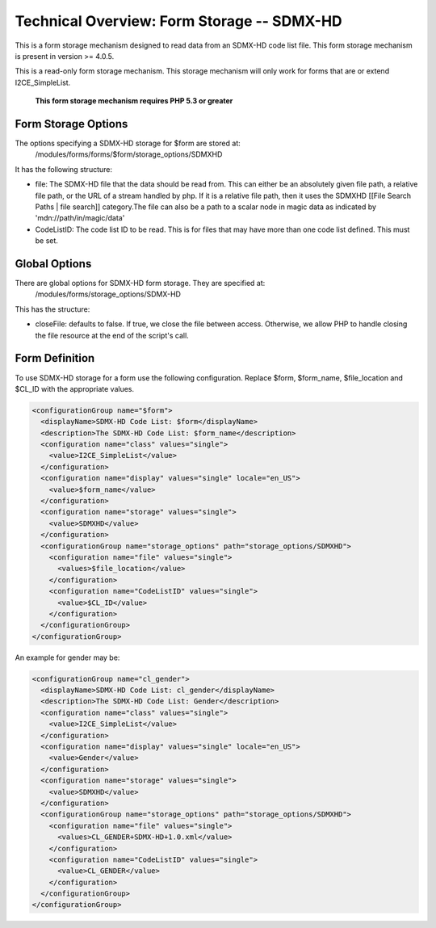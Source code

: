 Technical Overview: Form Storage -- SDMX-HD
===========================================

This is a form storage mechanism designed to read data from an SDMX-HD code list file.  This form storage mechanism is present in version >= 4.0.5.

This is a read-only form storage mechanism.  This storage mechanism will only work for forms that are or extend I2CE_SimpleList.

 **This form storage mechanism requires PHP 5.3 or greater** 

Form Storage Options
^^^^^^^^^^^^^^^^^^^^

The options specifying a SDMX-HD storage for $form are stored at:
 /modules/forms/forms/$form/storage_options/SDMXHD
It has the following structure:

* file:  The SDMX-HD file that the data should be read from.  This can either be an absolutely given file path, a relative file path, or the URL of a  stream handled by php.  If it is a relative file path, then it uses the SDMXHD [[File Search Paths | file search]] category.The file can also be a path to a scalar node in magic data as indicated by 'mdn://path/in/magic/data'
* CodeListID: The code list ID to be read.  This is for files that may have more than one code list defined.  This must be set.

Global Options
^^^^^^^^^^^^^^
There are global options for SDMX-HD form storage. They are specified at:
 /modules/forms/storage_options/SDMX-HD
This has the structure:

* closeFile: defaults to false.  If true, we close the file between access.  Otherwise, we allow PHP to handle closing the file resource at the end of the script's call.

Form Definition
^^^^^^^^^^^^^^^
To use SDMX-HD storage for a form use the following configuration.  Replace $form, $form_name, $file_location and $CL_ID with the appropriate values.

.. code-block:: xml

    <configurationGroup name="$form">
      <displayName>SDMX-HD Code List: $form</displayName>
      <description>The SDMX-HD Code List: $form_name</description>
      <configuration name="class" values="single">
        <value>I2CE_SimpleList</value>
      </configuration>
      <configuration name="display" values="single" locale="en_US">
        <value>$form_name</value>
      </configuration>
      <configuration name="storage" values="single">
        <value>SDMXHD</value>
      </configuration>
      <configurationGroup name="storage_options" path="storage_options/SDMXHD">
        <configuration name="file" values="single">
          <values>$file_location</value>
        </configuration>
        <configuration name="CodeListID" values="single">
          <value>$CL_ID</value>
        </configuration>
      </configurationGroup>
    </configurationGroup>
    

An example for gender may be:

.. code-block:: xml

    <configurationGroup name="cl_gender">
      <displayName>SDMX-HD Code List: cl_gender</displayName>
      <description>The SDMX-HD Code List: Gender</description>
      <configuration name="class" values="single">
        <value>I2CE_SimpleList</value>
      </configuration>
      <configuration name="display" values="single" locale="en_US">
        <value>Gender</value>
      </configuration>
      <configuration name="storage" values="single">
        <value>SDMXHD</value>
      </configuration>
      <configurationGroup name="storage_options" path="storage_options/SDMXHD">
        <configuration name="file" values="single">
          <values>CL_GENDER+SDMX-HD+1.0.xml</value>
        </configuration>
        <configuration name="CodeListID" values="single">
          <value>CL_GENDER</value>
        </configuration>
      </configurationGroup>
    </configurationGroup>
    

